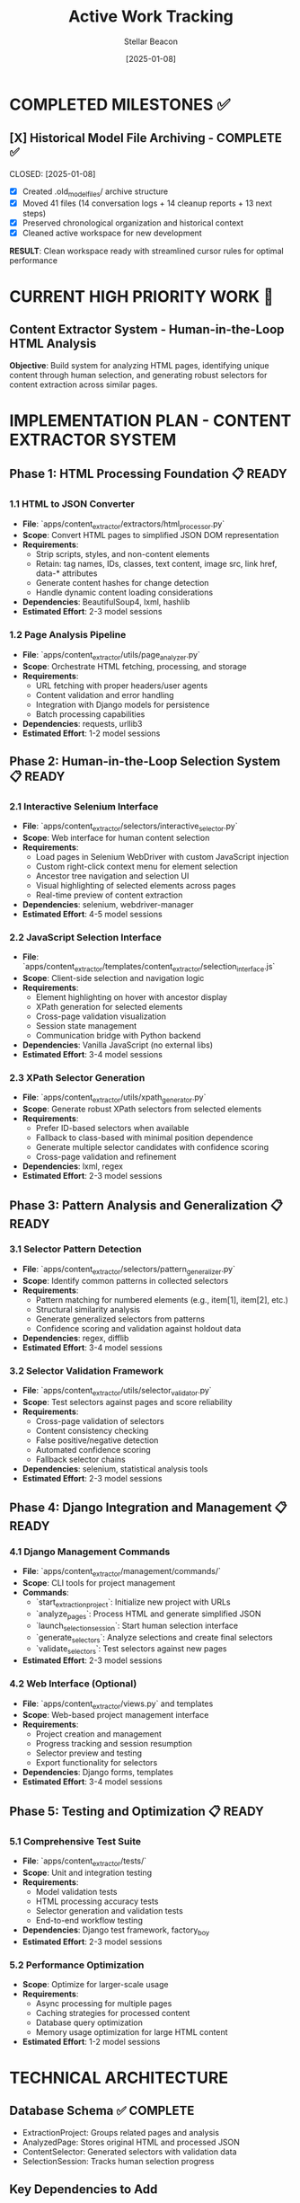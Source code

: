 #+TITLE: Active Work Tracking
#+DATE: [2025-01-08]
#+AUTHOR: Stellar Beacon
#+FILETAGS: :project:management:tracking:

* COMPLETED MILESTONES ✅

** [X] Historical Model File Archiving - COMPLETE ✅ 
   CLOSED: [2025-01-08] 
   :PROPERTIES:
   :COMPLETED_BY: Stellar Beacon
   :COMPLETION_DATE: 2025-01-08
   :FINAL_STATUS: All 14 historical models archived successfully
   :END:
   
   - [X] Created .old_model_files/ archive structure
   - [X] Moved 41 files (14 conversation logs + 14 cleanup reports + 13 next steps)
   - [X] Preserved chronological organization and historical context
   - [X] Cleaned active workspace for new development
   
   **RESULT**: Clean workspace ready with streamlined cursor rules for optimal performance

* CURRENT HIGH PRIORITY WORK 🎯

** Content Extractor System - Human-in-the-Loop HTML Analysis
   SCHEDULED: <2025-01-08>
   :PROPERTIES:
   :ASSIGNED_TO: Future Models
   :PRIORITY: HIGH
   :PROJECT_TYPE: New Sub-Project
   :STATUS: Setup Complete - Implementation Ready
   :END:
   
   **Objective**: Build system for analyzing HTML pages, identifying unique content through human selection, and generating robust selectors for content extraction across similar pages.

* IMPLEMENTATION PLAN - CONTENT EXTRACTOR SYSTEM

** Phase 1: HTML Processing Foundation 📋 READY
*** 1.1 HTML to JSON Converter
    - **File**: `apps/content_extractor/extractors/html_processor.py`
    - **Scope**: Convert HTML pages to simplified JSON DOM representation
    - **Requirements**:
      - Strip scripts, styles, and non-content elements
      - Retain: tag names, IDs, classes, text content, image src, link href, data-* attributes
      - Generate content hashes for change detection
      - Handle dynamic content loading considerations
    - **Dependencies**: BeautifulSoup4, lxml, hashlib
    - **Estimated Effort**: 2-3 model sessions

*** 1.2 Page Analysis Pipeline
    - **File**: `apps/content_extractor/utils/page_analyzer.py`
    - **Scope**: Orchestrate HTML fetching, processing, and storage
    - **Requirements**:
      - URL fetching with proper headers/user agents
      - Content validation and error handling
      - Integration with Django models for persistence
      - Batch processing capabilities
    - **Dependencies**: requests, urllib3
    - **Estimated Effort**: 1-2 model sessions

** Phase 2: Human-in-the-Loop Selection System 📋 READY
*** 2.1 Interactive Selenium Interface
    - **File**: `apps/content_extractor/selectors/interactive_selector.py`
    - **Scope**: Web interface for human content selection
    - **Requirements**:
      - Load pages in Selenium WebDriver with custom JavaScript injection
      - Custom right-click context menu for element selection
      - Ancestor tree navigation and selection UI
      - Visual highlighting of selected elements across pages
      - Real-time preview of content extraction
    - **Dependencies**: selenium, webdriver-manager
    - **Estimated Effort**: 4-5 model sessions

*** 2.2 JavaScript Selection Interface
    - **File**: `apps/content_extractor/templates/content_extractor/selection_interface.js`
    - **Scope**: Client-side selection and navigation logic
    - **Requirements**:
      - Element highlighting on hover with ancestor display
      - XPath generation for selected elements
      - Cross-page validation visualization
      - Session state management
      - Communication bridge with Python backend
    - **Dependencies**: Vanilla JavaScript (no external libs)
    - **Estimated Effort**: 3-4 model sessions

*** 2.3 XPath Selector Generation
    - **File**: `apps/content_extractor/utils/xpath_generator.py`
    - **Scope**: Generate robust XPath selectors from selected elements
    - **Requirements**:
      - Prefer ID-based selectors when available
      - Fallback to class-based with minimal position dependence
      - Generate multiple selector candidates with confidence scoring
      - Cross-page validation and refinement
    - **Dependencies**: lxml, regex
    - **Estimated Effort**: 2-3 model sessions

** Phase 3: Pattern Analysis and Generalization 📋 READY
*** 3.1 Selector Pattern Detection
    - **File**: `apps/content_extractor/selectors/pattern_generalizer.py`
    - **Scope**: Identify common patterns in collected selectors
    - **Requirements**:
      - Pattern matching for numbered elements (e.g., item[1], item[2], etc.)
      - Structural similarity analysis
      - Generate generalized selectors from patterns
      - Confidence scoring and validation against holdout data
    - **Dependencies**: regex, difflib
    - **Estimated Effort**: 3-4 model sessions

*** 3.2 Selector Validation Framework
    - **File**: `apps/content_extractor/utils/selector_validator.py`
    - **Scope**: Test selectors against pages and score reliability
    - **Requirements**:
      - Cross-page validation of selectors
      - Content consistency checking
      - False positive/negative detection
      - Automated confidence scoring
      - Fallback selector chains
    - **Dependencies**: selenium, statistical analysis tools
    - **Estimated Effort**: 2-3 model sessions

** Phase 4: Django Integration and Management 📋 READY
*** 4.1 Django Management Commands
    - **File**: `apps/content_extractor/management/commands/`
    - **Scope**: CLI tools for project management
    - **Commands**:
      - `start_extraction_project`: Initialize new project with URLs
      - `analyze_pages`: Process HTML and generate simplified JSON
      - `launch_selection_session`: Start human selection interface
      - `generate_selectors`: Analyze selections and create final selectors
      - `validate_selectors`: Test selectors against new pages
    - **Estimated Effort**: 2-3 model sessions

*** 4.2 Web Interface (Optional)
    - **File**: `apps/content_extractor/views.py` and templates
    - **Scope**: Web-based project management interface
    - **Requirements**:
      - Project creation and management
      - Progress tracking and session resumption
      - Selector preview and testing
      - Export functionality for selectors
    - **Dependencies**: Django forms, templates
    - **Estimated Effort**: 3-4 model sessions

** Phase 5: Testing and Optimization 📋 READY
*** 5.1 Comprehensive Test Suite
    - **File**: `apps/content_extractor/tests/`
    - **Scope**: Unit and integration testing
    - **Requirements**:
      - Model validation tests
      - HTML processing accuracy tests
      - Selector generation and validation tests
      - End-to-end workflow testing
    - **Dependencies**: Django test framework, factory_boy
    - **Estimated Effort**: 2-3 model sessions

*** 5.2 Performance Optimization
    - **Scope**: Optimize for larger-scale usage
    - **Requirements**:
      - Async processing for multiple pages
      - Caching strategies for processed content
      - Database query optimization
      - Memory usage optimization for large HTML content
    - **Estimated Effort**: 1-2 model sessions

* TECHNICAL ARCHITECTURE

** Database Schema ✅ COMPLETE
   - ExtractionProject: Groups related pages and analysis
   - AnalyzedPage: Stores original HTML and processed JSON
   - ContentSelector: Generated selectors with validation data
   - SelectionSession: Tracks human selection progress

** Key Dependencies to Add
   - selenium: Web automation for human interface
   - beautifulsoup4: HTML parsing and processing
   - lxml: XPath generation and processing
   - webdriver-manager: Automatic browser driver management
   - requests: HTTP client for page fetching

** Integration Points
   - Django Admin: Project and selector management
   - Management Commands: CLI automation
   - JSON API: Potential future API for selector export
   - Existing Wagtail CMS: Could integrate for content import

* SUCCESS CRITERIA

** Phase 1 Complete When:
   - [  ] HTML pages converted to clean JSON representation
   - [  ] Content hashing and change detection working
   - [  ] Batch processing pipeline functional

** Phase 2 Complete When:
   - [  ] Human can select content areas across multiple pages
   - [  ] XPath selectors generated automatically
   - [  ] Cross-page validation shows selected content
   - [  ] Session can be saved and resumed

** Phase 3 Complete When:
   - [  ] Patterns detected in collected selectors
   - [  ] Generalized selectors work on unseen pages
   - [  ] Confidence scoring accurately predicts reliability

** Complete System When:
   - [  ] End-to-end workflow from URLs to validated selectors
   - [  ] Selectors work reliably across similar pages
   - [  ] System handles edge cases gracefully
   - [  ] Performance suitable for production use

* CURRENT STATUS: SKELETON READY

** App Structure Created ✅
   - Django app: `apps/content_extractor/`
   - Models defined and ready for migration
   - Admin configuration complete
   - Placeholder files created for all major components

** Next Model Priority
   1. **IMMEDIATE**: Add app to Django settings and create migrations
   2. **PHASE 1**: Implement HTML to JSON converter
   3. **PHASE 2**: Build Selenium-based selection interface

---

**Last Updated**: 2025-01-08 by Stellar Beacon
**Project Status**: 🟢 SKELETON COMPLETE - READY FOR IMPLEMENTATION
**Estimated Total Effort**: 20-30 model sessions across all phases 